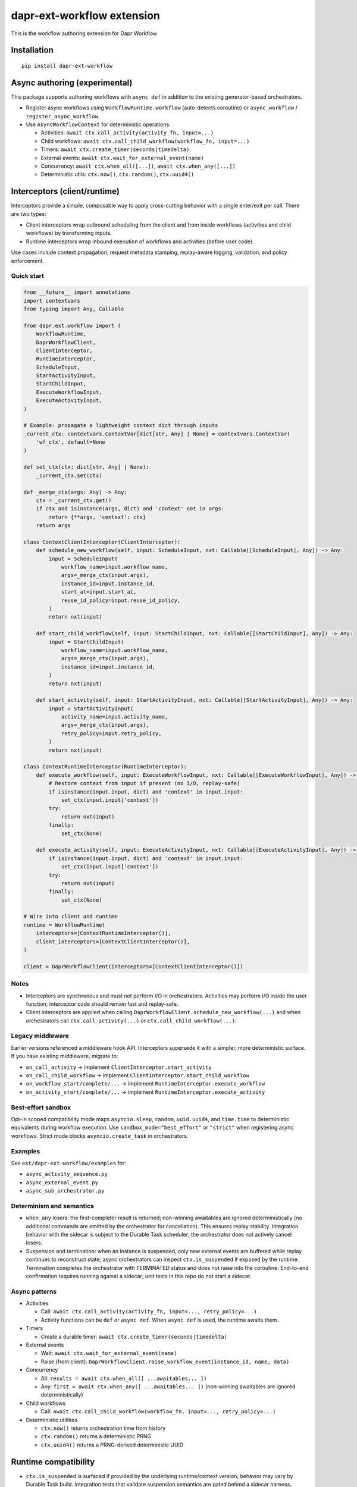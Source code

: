 dapr-ext-workflow extension
===========================

|pypi|

.. |pypi| image:: https://badge.fury.io/py/dapr-ext-workflow.svg
   :target: https://pypi.org/project/dapr-ext-workflow/

This is the workflow authoring extension for Dapr Workflow


Installation
------------

::

    pip install dapr-ext-workflow

Async authoring (experimental)
------------------------------

This package supports authoring workflows with ``async def`` in addition to the existing generator-based orchestrators.

- Register async workflows using ``WorkflowRuntime.workflow`` (auto-detects coroutine) or ``async_workflow`` / ``register_async_workflow``.
- Use ``AsyncWorkflowContext`` for deterministic operations:

  - Activities: ``await ctx.call_activity(activity_fn, input=...)``
  - Child workflows: ``await ctx.call_child_workflow(workflow_fn, input=...)``
  - Timers: ``await ctx.create_timer(seconds|timedelta)``
  - External events: ``await ctx.wait_for_external_event(name)``
  - Concurrency: ``await ctx.when_all([...])``, ``await ctx.when_any([...])``
  - Deterministic utils: ``ctx.now()``, ``ctx.random()``, ``ctx.uuid4()``

Interceptors (client/runtime)
-----------------------------

Interceptors provide a simple, composable way to apply cross-cutting behavior with a single
enter/exit per call. There are two types:

- Client interceptors wrap outbound scheduling from the client and from inside workflows
  (activities and child workflows) by transforming inputs.
- Runtime interceptors wrap inbound execution of workflows and activities (before user code).

Use cases include context propagation, request metadata stamping, replay-aware logging, validation,
and policy enforcement.

Quick start
~~~~~~~~~~~

.. code-block:: python

    from __future__ import annotations
    import contextvars
    from typing import Any, Callable

    from dapr.ext.workflow import (
        WorkflowRuntime,
        DaprWorkflowClient,
        ClientInterceptor,
        RuntimeInterceptor,
        ScheduleInput,
        StartActivityInput,
        StartChildInput,
        ExecuteWorkflowInput,
        ExecuteActivityInput,
    )

    # Example: propagate a lightweight context dict through inputs
    _current_ctx: contextvars.ContextVar[dict[str, Any] | None] = contextvars.ContextVar(
        'wf_ctx', default=None
    )

    def set_ctx(ctx: dict[str, Any] | None):
        _current_ctx.set(ctx)

    def _merge_ctx(args: Any) -> Any:
        ctx = _current_ctx.get()
        if ctx and isinstance(args, dict) and 'context' not in args:
            return {**args, 'context': ctx}
        return args

    class ContextClientInterceptor(ClientInterceptor):
        def schedule_new_workflow(self, input: ScheduleInput, nxt: Callable[[ScheduleInput], Any]) -> Any:
            input = ScheduleInput(
                workflow_name=input.workflow_name,
                args=_merge_ctx(input.args),
                instance_id=input.instance_id,
                start_at=input.start_at,
                reuse_id_policy=input.reuse_id_policy,
            )
            return nxt(input)

        def start_child_workflow(self, input: StartChildInput, nxt: Callable[[StartChildInput], Any]) -> Any:
            input = StartChildInput(
                workflow_name=input.workflow_name,
                args=_merge_ctx(input.args),
                instance_id=input.instance_id,
            )
            return nxt(input)

        def start_activity(self, input: StartActivityInput, nxt: Callable[[StartActivityInput], Any]) -> Any:
            input = StartActivityInput(
                activity_name=input.activity_name,
                args=_merge_ctx(input.args),
                retry_policy=input.retry_policy,
            )
            return nxt(input)

    class ContextRuntimeInterceptor(RuntimeInterceptor):
        def execute_workflow(self, input: ExecuteWorkflowInput, nxt: Callable[[ExecuteWorkflowInput], Any]) -> Any:
            # Restore context from input if present (no I/O, replay-safe)
            if isinstance(input.input, dict) and 'context' in input.input:
                set_ctx(input.input['context'])
            try:
                return nxt(input)
            finally:
                set_ctx(None)

        def execute_activity(self, input: ExecuteActivityInput, nxt: Callable[[ExecuteActivityInput], Any]) -> Any:
            if isinstance(input.input, dict) and 'context' in input.input:
                set_ctx(input.input['context'])
            try:
                return nxt(input)
            finally:
                set_ctx(None)

    # Wire into client and runtime
    runtime = WorkflowRuntime(
        interceptors=[ContextRuntimeInterceptor()],
        client_interceptors=[ContextClientInterceptor()],
    )

    client = DaprWorkflowClient(interceptors=[ContextClientInterceptor()])

Notes
~~~~~

- Interceptors are synchronous and must not perform I/O in orchestrators. Activities may perform
  I/O inside the user function; interceptor code should remain fast and replay-safe.
- Client interceptors are applied when calling ``DaprWorkflowClient.schedule_new_workflow(...)`` and
  when orchestrators call ``ctx.call_activity(...)`` or ``ctx.call_child_workflow(...)``.

Legacy middleware
~~~~~~~~~~~~~~~~~

Earlier versions referenced a middleware hook API. Interceptors supersede it with a simpler, more
deterministic surface. If you have existing middleware, migrate to:

- ``on_call_activity`` -> implement ``ClientInterceptor.start_activity``
- ``on_call_child_workflow`` -> implement ``ClientInterceptor.start_child_workflow``
- ``on_workflow_start/complete/...`` -> implement ``RuntimeInterceptor.execute_workflow``
- ``on_activity_start/complete/...`` -> implement ``RuntimeInterceptor.execute_activity``

Best-effort sandbox
~~~~~~~~~~~~~~~~~~~

Opt-in scoped compatibility mode maps ``asyncio.sleep``, ``random``, ``uuid.uuid4``, and ``time.time`` to deterministic equivalents during workflow execution. Use ``sandbox_mode="best_effort"`` or ``"strict"`` when registering async workflows. Strict mode blocks ``asyncio.create_task`` in orchestrators.

Examples
~~~~~~~~

See ``ext/dapr-ext-workflow/examples`` for:

- ``async_activity_sequence.py``
- ``async_external_event.py``
- ``async_sub_orchestrator.py``

Determinism and semantics
~~~~~~~~~~~~~~~~~~~~~~~~~

- ``when_any`` losers: the first-completer result is returned; non-winning awaitables are ignored deterministically (no additional commands are emitted by the orchestrator for cancellation). This ensures replay stability. Integration behavior with the sidecar is subject to the Durable Task scheduler; the orchestrator does not actively cancel losers.
- Suspension and termination: when an instance is suspended, only new external events are buffered while replay continues to reconstruct state; async orchestrators can inspect ``ctx.is_suspended`` if exposed by the runtime. Termination completes the orchestrator with TERMINATED status and does not raise into the coroutine. End-to-end confirmation requires running against a sidecar; unit tests in this repo do not start a sidecar.

Async patterns
~~~~~~~~~~~~~~

- Activities

  - Call: ``await ctx.call_activity(activity_fn, input=..., retry_policy=...)``
  - Activity functions can be ``def`` or ``async def``. When ``async def`` is used, the runtime awaits them.

- Timers

  - Create a durable timer: ``await ctx.create_timer(seconds|timedelta)``

- External events

  - Wait: ``await ctx.wait_for_external_event(name)``
  - Raise (from client): ``DaprWorkflowClient.raise_workflow_event(instance_id, name, data)``

- Concurrency

  - All: ``results = await ctx.when_all([ ...awaitables... ])``
  - Any: ``first = await ctx.when_any([ ...awaitables... ])`` (non-winning awaitables are ignored deterministically)

- Child workflows

  - Call: ``await ctx.call_child_workflow(workflow_fn, input=..., retry_policy=...)``

- Deterministic utilities

  - ``ctx.now()`` returns orchestration time from history
  - ``ctx.random()`` returns a deterministic PRNG
  - ``ctx.uuid4()`` returns a PRNG-derived deterministic UUID

Runtime compatibility
---------------------

- ``ctx.is_suspended`` is surfaced if provided by the underlying runtime/context version; behavior may vary by Durable Task build. Integration tests that validate suspension semantics are gated behind a sidecar harness.

when_any losers diagnostics (integration)
-----------------------------------------

- When the sidecar exposes command diagnostics, you can assert only a single command set is emitted for a ``when_any`` (the orchestrator completes after the first winner without emitting cancels). Until then, unit tests assert single-yield behavior and README documents the expected semantics.

Micro-bench guidance
--------------------

- The coroutine-to-generator driver yields at each deterministic suspension point and avoids polling. In practice, overhead vs. generator orchestrators is negligible relative to activity I/O. To measure locally:

  - Create paired generator/async orchestrators that call N no-op activities and 1 timer.
  - Drive them against a local sidecar and compare wall-clock per activation and total completion time.
  - Ensure identical history/inputs; differences should be within noise vs. activity latency.

Notes
-----

- Orchestrators authored as ``async def`` are not driven by a global event loop you start. The Durable Task worker drives them via a coroutine-to-generator bridge; do not call ``asyncio.run`` around orchestrators.
- Use ``WorkflowRuntime.workflow`` with an ``async def`` (auto-detected) or ``WorkflowRuntime.async_workflow`` to register async orchestrators.

Why async without an event loop?
--------------------------------

- Each ``await`` in an async orchestrator corresponds to a deterministic Durable Task decision (activity, timer, external event, ``when_all/any``). The worker advances the coroutine by sending results/exceptions back in, preserving replay and ordering.
- This gives you the readability and structure of ``async/await`` while enforcing workflow determinism (no ad-hoc I/O in orchestrators; all I/O happens in activities).
- The pattern follows other workflow engines (e.g., Durable Functions/Temporal): async authoring for clarity, runtime-driven scheduling for correctness.

References
----------

* `Dapr <https://github.com/dapr/dapr>`_
* `Dapr Python-SDK <https://github.com/dapr/python-sdk>`_
